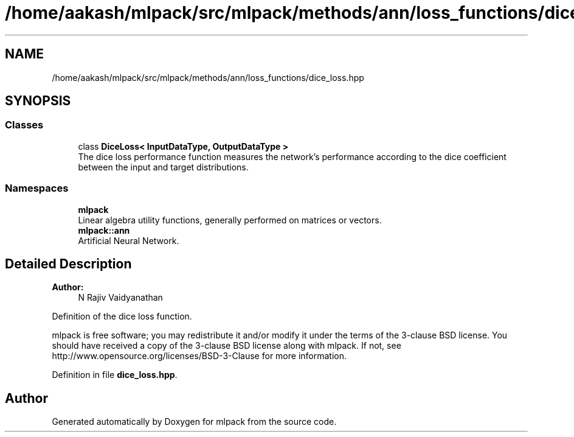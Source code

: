 .TH "/home/aakash/mlpack/src/mlpack/methods/ann/loss_functions/dice_loss.hpp" 3 "Sun Aug 22 2021" "Version 3.4.2" "mlpack" \" -*- nroff -*-
.ad l
.nh
.SH NAME
/home/aakash/mlpack/src/mlpack/methods/ann/loss_functions/dice_loss.hpp
.SH SYNOPSIS
.br
.PP
.SS "Classes"

.in +1c
.ti -1c
.RI "class \fBDiceLoss< InputDataType, OutputDataType >\fP"
.br
.RI "The dice loss performance function measures the network's performance according to the dice coefficient between the input and target distributions\&. "
.in -1c
.SS "Namespaces"

.in +1c
.ti -1c
.RI " \fBmlpack\fP"
.br
.RI "Linear algebra utility functions, generally performed on matrices or vectors\&. "
.ti -1c
.RI " \fBmlpack::ann\fP"
.br
.RI "Artificial Neural Network\&. "
.in -1c
.SH "Detailed Description"
.PP 

.PP
\fBAuthor:\fP
.RS 4
N Rajiv Vaidyanathan
.RE
.PP
Definition of the dice loss function\&.
.PP
mlpack is free software; you may redistribute it and/or modify it under the terms of the 3-clause BSD license\&. You should have received a copy of the 3-clause BSD license along with mlpack\&. If not, see http://www.opensource.org/licenses/BSD-3-Clause for more information\&. 
.PP
Definition in file \fBdice_loss\&.hpp\fP\&.
.SH "Author"
.PP 
Generated automatically by Doxygen for mlpack from the source code\&.
